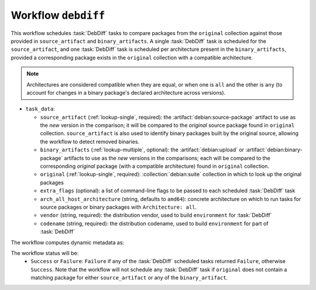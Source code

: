 .. workflow:: debdiff

Workflow ``debdiff``
====================

This workflow schedules :task:`DebDiff` tasks to compare packages from the
``original`` collection against those provided in ``source_artifact`` and
``binary_artifacts``. A single :task:`DebDiff` task is scheduled for the
``source_artifact``, and one :task:`DebDiff` task is scheduled per
architecture present in the ``binary_artifacts``, provided a corresponding
package exists in the ``original`` collection with a compatible
architecture.

.. note::
    Architectures are considered compatible when they are equal, or when one is
    ``all`` and the other is ``any`` (to account for changes in a binary
    package's declared architecture across versions).

* ``task_data``:

  * ``source_artifact`` (:ref:`lookup-single`, required): the
    :artifact:`debian:source-package` artifact to use as the `new` version
    in the comparison; it will be compared to the `original` source package
    found in ``original`` collection. ``source_artifact`` is also used to
    identify binary packages built by the original source, allowing the
    workflow to detect removed binaries.

  * ``binary_artifacts`` (:ref:`lookup-multiple`, optional): the
    :artifact:`debian:upload` or :artifact:`debian:binary-package` artifacts
    to use as the `new` versions in the comparisons; each will be compared
    to the corresponding `original` package (with a compatible architecture)
    found in ``original`` collection.

  * ``original`` (:ref:`lookup-single`, required):
    :collection:`debian:suite` collection in which to look up the original
    packages

  * ``extra_flags`` (optional): a list of command-line flags to be passed
    to each scheduled :task:`DebDiff` task

  * ``arch_all_host_architecture`` (string, defaults to ``amd64``): concrete
    architecture on which to run tasks for source packages or binary
    packages with ``Architecture: all``.

  * ``vendor`` (string, required): the distribution vendor, used to build
    ``environment`` for :task:`DebDiff`
  * ``codename`` (string, required): the distribution codename, used to build
    ``environment`` for part of :task:`DebDiff`

The workflow computes dynamic metadata as:

.. dynamic_data::
  :method: debusine.server.workflows.debdiff::DebDiffWorkflow.build_dynamic_data

The workflow status will be:
  * ``Success`` or ``Failure``: ``Failure`` if any of the :task:`DebDiff`
    scheduled tasks returned ``Failure``, otherwise ``Success``. Note that
    the workflow will not schedule any :task:`DebDiff` task if ``original``
    does not contain a matching package for either ``source_artifact`` or
    any of the ``binary_artifact``.
